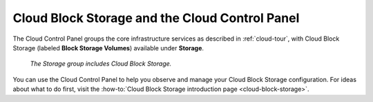 .. _cloudblockstorage-gui:

^^^^^^^^^^^^^^^^^^^^^^^^^^^^^^^^^^^^^^^^^^^^^^^
Cloud Block Storage and the Cloud Control Panel
^^^^^^^^^^^^^^^^^^^^^^^^^^^^^^^^^^^^^^^^^^^^^^^
The Cloud Control Panel groups the core infrastructure services
as described in :ref:`cloud-tour`,
with
Cloud Block Storage (labeled **Block Storage Volumes**)
available
under **Storage**.

.. figure:: /_images/storagegroup.png
   :scale: 80%
   :alt: The Storage group includes Cloud Block Storage.

   *The Storage group includes Cloud Block Storage.*

You can use the Cloud Control Panel to help you
observe and manage your Cloud Block Storage configuration.
For ideas about what to do first,
visit the
:how-to:`Cloud Block Storage introduction page <cloud-block-storage>`.
